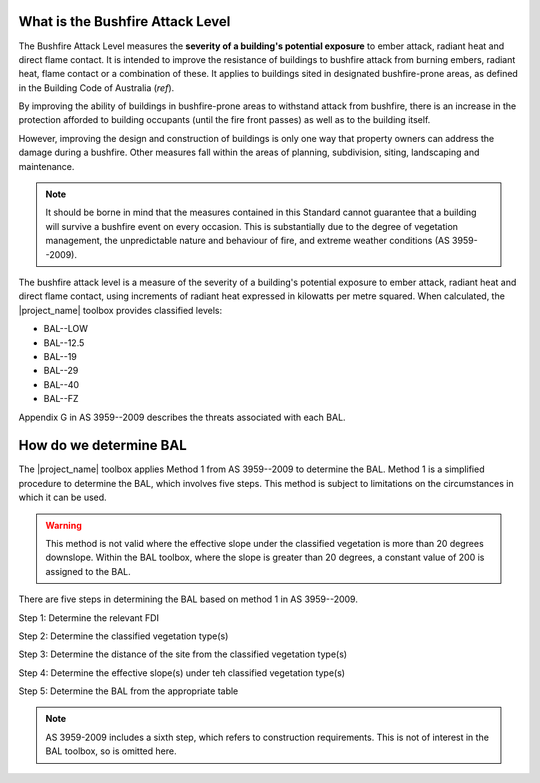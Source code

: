 .. whatisbal:

What is the Bushfire Attack Level
=================================

The Bushfire Attack Level measures the **severity of a building's
potential exposure** to ember attack, radiant heat and direct flame
contact. It is intended to improve the resistance of buildings to
bushfire attack from burning embers, radiant heat, flame contact or a
combination of these. It applies to buildings sited in designated
bushfire-prone areas, as defined in the Building Code of Australia
(*ref*).

By improving the ability of buildings in bushfire-prone areas to
withstand attack from bushfire, there is an increase in the protection
afforded to building occupants (until the fire front passes) as well
as to the building itself.

However, improving the design and construction of buildings is only
one way that property owners can address the damage during a
bushfire. Other measures fall within the areas of planning,
subdivision, siting, landscaping and maintenance.

.. note:: It should be borne in mind that the measures contained in
          this Standard cannot guarantee that a building will survive
          a bushfire event on every occasion. This is substantially
          due to the degree of vegetation management, the
          unpredictable nature and behaviour of fire, and extreme
          weather conditions (AS 3959--2009). 

The bushfire attack level is a measure of the severity of a building's
potential exposure to ember attack, radiant heat and direct flame
contact, using increments of radiant heat expressed in kilowatts per
metre squared. When calculated, the |project_name| toolbox provides
classified levels:

* BAL--LOW
* BAL--12.5
* BAL--19
* BAL--29
* BAL--40
* BAL--FZ

Appendix G in AS 3959--2009 describes the threats associated with each BAL.

How do we determine BAL
=======================

The |project_name| toolbox applies Method 1 from AS 3959--2009 to
determine the BAL. Method 1 is a simplified procedure to determine the
BAL, which involves five steps. This method is subject to limitations
on the circumstances in which it can be used.

.. warning:: This method is not valid where the effective slope under the 
             classified vegetation is more than 20 degrees downslope. Within 
             the BAL toolbox, where the slope is greater than 20 degrees, a 
             constant value of 200 is assigned to the BAL.

There are five steps in determining the BAL based on method 1 in AS 3959--2009. 

Step 1: Determine the relevant FDI

Step 2: Determine the classified vegetation type(s)

Step 3: Determine the distance of the site from the classified vegetation type(s)

Step 4: Determine the effective slope(s) under teh classified vegetation type(s)

Step 5: Determine the BAL from the appropriate table

.. note:: AS 3959-2009 includes a sixth step, which refers to
          construction requirements. This is not of interest in the
          BAL toolbox, so is omitted here.



